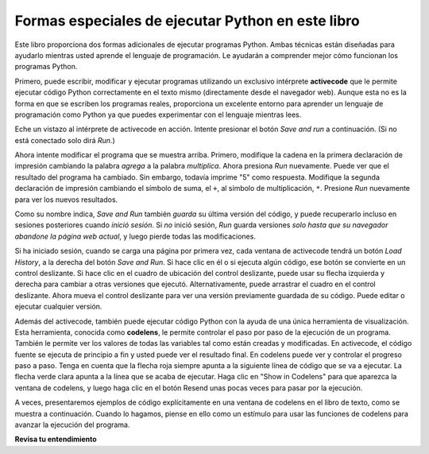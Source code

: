 ..  Copyright (C)  Brad Miller, David Ranum, Jeffrey Elkner, Peter Wentworth, Allen B. Downey, Chris
    Meyers, and Dario Mitchell.  Permission is granted to copy, distribute
    and/or modify this document under the terms of the GNU Free Documentation
    License, Version 1.3 or any later version published by the Free Software
    Foundation; with Invariant Sections being Forward, Prefaces, and
    Contributor List, no Front-Cover Texts, and no Back-Cover Texts.  A copy of
    the license is included in the section entitled "GNU Free Documentation
    License".

.. qnum::
   :prefix: intro-4-
   :start: 1

Formas especiales de ejecutar Python en este libro
--------------------------------------------------

Este libro proporciona dos formas adicionales de ejecutar programas Python. Ambas técnicas están diseñadas para ayudarlo mientras usted
aprende el lenguaje de programación. Le ayudarán a comprender mejor cómo funcionan los programas Python.


Primero, puede escribir, modificar y ejecutar programas utilizando un exclusivo intérprete **activecode** que le permite ejecutar código Python correctamente
en el texto mismo (directamente desde el navegador web). Aunque esta no es la forma en que se escriben los programas reales, proporciona un excelente
entorno para aprender un lenguaje de programación como Python ya que puedes experimentar con el lenguaje mientras lees.

Eche un vistazo al intérprete de activecode en acción. Intente presionar el botón *Save and run* a continuación. (Si no está conectado
solo dirá *Run*.)

.. activecode:: ac1_4_1

    print("Mi primer programa agrega dos números, 2 y 3:")
    print (2 + 3)

Ahora intente modificar el programa que se muestra arriba. Primero, modifique la cadena en la
primera declaración de impresión cambiando la palabra *agrega* a la palabra *multiplica*. Ahora presiona
*Run* nuevamente. Puede ver que el resultado del programa ha cambiado. Sin embargo, todavía imprime
"5" como respuesta. Modifique la segunda declaración de impresión cambiando el símbolo de suma, el
``+``, al símbolo de multiplicación, ``*``. Presione *Run* nuevamente para ver los nuevos resultados.

Como su nombre indica, *Save and Run* también *guarda* su última versión del código,
y puede recuperarlo incluso en sesiones posteriores cuando *inició sesión*. Si *no* inició sesión,
*Run* guarda versiones *solo hasta que su navegador abandone la página web actual*,
y luego pierde todas las modificaciones.

Si ha iniciado sesión, cuando se carga una página por primera vez, cada ventana de activecode tendrá un botón *Load History*,
a la derecha del botón *Save and Run*.
Si hace clic en él o si ejecuta algún código, ese botón se convierte en un control deslizante.
Si hace clic en el cuadro de ubicación del control deslizante, puede usar su flecha izquierda y derecha
para cambiar a otras versiones que ejecutó.
Alternativamente, puede arrastrar el cuadro en el control deslizante.
Ahora mueva el control deslizante para ver una versión previamente guardada de su código. Puede editar o ejecutar cualquier versión.

Además del activecode, también puede ejecutar código Python con la ayuda de una única
herramienta de visualización. Esta herramienta, conocida como **codelens**, le permite controlar el paso por
paso de la ejecución de un programa. También le permite ver los valores de todas las variables tal como están
creadas y modificadas. En activecode, el código fuente se ejecuta de principio a fin y usted
puede ver el resultado final. En codelens puede ver y controlar el progreso paso a paso.
Tenga en cuenta que la flecha roja siempre apunta a la siguiente línea de código que se va a ejecutar.
La flecha verde clara apunta a la línea que se acaba de ejecutar. Haga clic en "Show in
Codelens" para que aparezca la ventana de codelens, y luego haga clic en el botón Resend
unas pocas veces para pasar por la ejecución.

A veces, presentaremos ejemplos de código explícitamente en una ventana de codelens en el libro de texto, como se muestra a continuación.
Cuando lo hagamos, piense en ello como un estímulo para usar las funciones de codelens para avanzar la
ejecución del programa.

.. codelens:: clens1_4_1
    :python: py3
    :showoutput:

    print("Mi primer programa agrega dos números, 2 y 3:")
    print(2 + 3)


**Revisa tu entendimiento**

.. mchoice:: question1_4_1
    :multiple_answers:
    :answer_a: Guardar programas y volver a cargar programas guardados.
    :answer_b: Escriba el código fuente de Python.
    :answer_c: Ejecuta el código Python directamente en el texto dentro del navegador web.
    :answer_d: Recibe una respuesta sí / no sobre si tu código es correcto o no.
    :correct: a,b,c
    :feedback_a: Puede (y debe) guardar el contenido de la ventana de código activo.
    :feedback_b: No está limitado a ejecutar los ejemplos que ya están allí. Intenta agregarles y crear el tuyo propio.
    :feedback_c: El intérprete de código activo le permitirá escribir código Python en el cuadro de texto y luego podrá verlo ejecutar mientras el intérprete interpreta y ejecuta el código fuente.
    :feedback_d: Aunque puede (y debe) verificar que su código sea correcto al examinar su salida, activecode no le dirá directamente si ha implementado correctamente su programa.

    El intérprete de código activo le permite (seleccionar todo lo que corresponda):

.. mchoice:: question1_4_2
    :multiple_answers:
    :answer_a: Mide la velocidad de ejecución de un programa.
    :answer_b: Controla la ejecución paso a paso de un programa.
    :answer_c: Escribe y ejecuta tu propio código Python.
    :answer_d: Ejecuta el código Python que está en codelens.
    :correct: b,d
    :feedback_a: De hecho, los pasos de codelens a través de cada línea uno por uno a medida que haces clic, que es MUCHO más lento que el intérprete de Python.
    :feedback_b: Al usar codelens, puede controlar la ejecución de un programa paso a paso. ¡Incluso puede ir hacia atrás!
    :feedback_c: Codelens funciona solo para los ejemplos preprogramados.
    :feedback_d: Al avanzar por el código de Python en codelens, está ejecutando el programa Python.

    Codelens le permite (seleccionar todas las opciones que correspondan):

.. index:: programa, algoritmo

